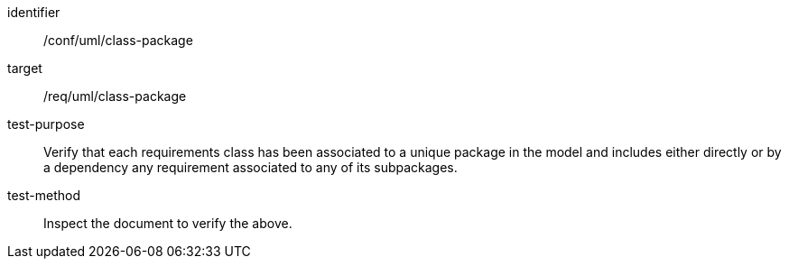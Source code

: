 [[ats_uml_class-package]]
[abstract_test]
====
[%metadata]
identifier:: /conf/uml/class-package
target:: /req/uml/class-package
test-purpose:: Verify that each requirements class has been associated to a unique package in the model and includes either directly or by a dependency any requirement associated to any of its subpackages.
test-method:: Inspect the document to verify the above.
====